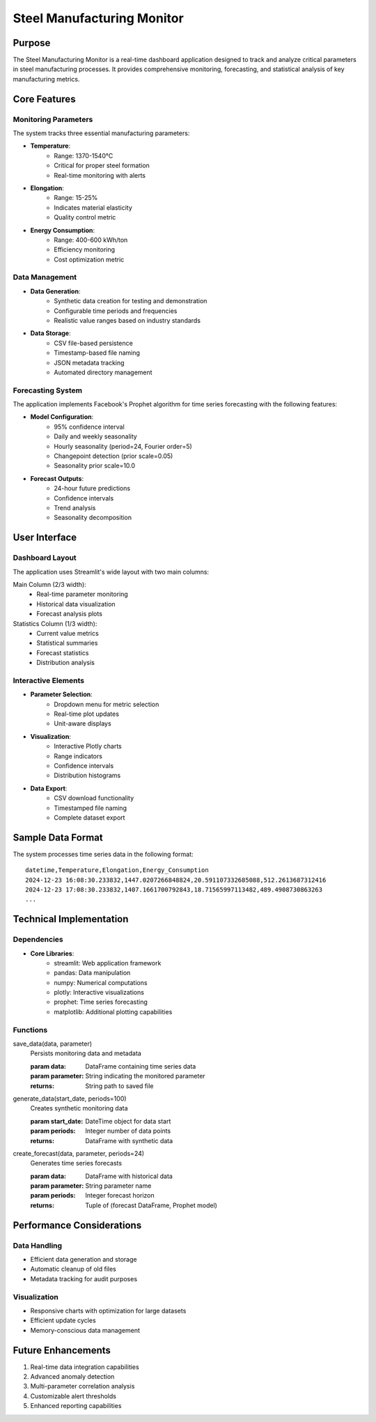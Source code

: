 Steel Manufacturing Monitor
==========================

Purpose
-------
The Steel Manufacturing Monitor is a real-time dashboard application designed to track and analyze critical parameters in steel manufacturing processes. It provides comprehensive monitoring, forecasting, and statistical analysis of key manufacturing metrics.

Core Features
------------

Monitoring Parameters
~~~~~~~~~~~~~~~~~~~
The system tracks three essential manufacturing parameters:

- **Temperature**: 
    - Range: 1370-1540°C
    - Critical for proper steel formation
    - Real-time monitoring with alerts
- **Elongation**: 
    - Range: 15-25%
    - Indicates material elasticity
    - Quality control metric
- **Energy Consumption**: 
    - Range: 400-600 kWh/ton
    - Efficiency monitoring
    - Cost optimization metric

Data Management
~~~~~~~~~~~~~~
- **Data Generation**: 
    - Synthetic data creation for testing and demonstration
    - Configurable time periods and frequencies
    - Realistic value ranges based on industry standards

- **Data Storage**:
    - CSV file-based persistence
    - Timestamp-based file naming
    - JSON metadata tracking
    - Automated directory management

Forecasting System
~~~~~~~~~~~~~~~~~
The application implements Facebook's Prophet algorithm for time series forecasting with the following features:

- **Model Configuration**:
    - 95% confidence interval
    - Daily and weekly seasonality
    - Hourly seasonality (period=24, Fourier order=5)
    - Changepoint detection (prior scale=0.05)
    - Seasonality prior scale=10.0

- **Forecast Outputs**:
    - 24-hour future predictions
    - Confidence intervals
    - Trend analysis
    - Seasonality decomposition

User Interface
-------------

Dashboard Layout
~~~~~~~~~~~~~~
The application uses Streamlit's wide layout with two main columns:

Main Column (2/3 width):
    - Real-time parameter monitoring
    - Historical data visualization
    - Forecast analysis plots

Statistics Column (1/3 width):
    - Current value metrics
    - Statistical summaries
    - Forecast statistics
    - Distribution analysis

Interactive Elements
~~~~~~~~~~~~~~~~~~
- **Parameter Selection**:
    - Dropdown menu for metric selection
    - Real-time plot updates
    - Unit-aware displays

- **Visualization**:
    - Interactive Plotly charts
    - Range indicators
    - Confidence intervals
    - Distribution histograms

- **Data Export**:
    - CSV download functionality
    - Timestamped file naming
    - Complete dataset export

Sample Data Format
----------------
The system processes time series data in the following format::

    datetime,Temperature,Elongation,Energy_Consumption
    2024-12-23 16:08:30.233832,1447.0207266848824,20.591107332685088,512.2613687312416
    2024-12-23 17:08:30.233832,1407.1661700792843,18.71565997113482,489.4908730863263
    ...

Technical Implementation
----------------------

Dependencies
~~~~~~~~~~~
- **Core Libraries**:
    - streamlit: Web application framework
    - pandas: Data manipulation
    - numpy: Numerical computations
    - plotly: Interactive visualizations
    - prophet: Time series forecasting
    - matplotlib: Additional plotting capabilities

Functions
~~~~~~~~~
save_data(data, parameter)
    Persists monitoring data and metadata
    
    :param data: DataFrame containing time series data
    :param parameter: String indicating the monitored parameter
    :returns: String path to saved file

generate_data(start_date, periods=100)
    Creates synthetic monitoring data
    
    :param start_date: DateTime object for data start
    :param periods: Integer number of data points
    :returns: DataFrame with synthetic data

create_forecast(data, parameter, periods=24)
    Generates time series forecasts
    
    :param data: DataFrame with historical data
    :param parameter: String parameter name
    :param periods: Integer forecast horizon
    :returns: Tuple of (forecast DataFrame, Prophet model)

Performance Considerations
------------------------

Data Handling
~~~~~~~~~~~~
- Efficient data generation and storage
- Automatic cleanup of old files
- Metadata tracking for audit purposes

Visualization
~~~~~~~~~~~~
- Responsive charts with optimization for large datasets
- Efficient update cycles
- Memory-conscious data management

Future Enhancements
------------------
1. Real-time data integration capabilities
2. Advanced anomaly detection
3. Multi-parameter correlation analysis
4. Customizable alert thresholds
5. Enhanced reporting capabilities